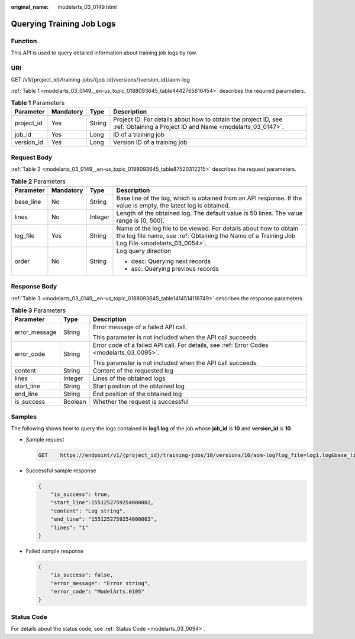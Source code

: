:original_name: modelarts_03_0149.html

.. _modelarts_03_0149:

Querying Training Job Logs
==========================

Function
--------

This API is used to query detailed information about training job logs by row.

URI
---

GET /v1/{project_id}/training-jobs/{job_id}/versions/{version_id}/aom-log

:ref:`Table 1 <modelarts_03_0149__en-us_topic_0188093645_table4442765616454>` describes the required parameters.

.. _modelarts_03_0149__en-us_topic_0188093645_table4442765616454:

.. table:: **Table 1** Parameters

   +------------+-----------+--------+-----------------------------------------------------------------------------------------------------------------------------+
   | Parameter  | Mandatory | Type   | Description                                                                                                                 |
   +============+===========+========+=============================================================================================================================+
   | project_id | Yes       | String | Project ID. For details about how to obtain the project ID, see :ref:`Obtaining a Project ID and Name <modelarts_03_0147>`. |
   +------------+-----------+--------+-----------------------------------------------------------------------------------------------------------------------------+
   | job_id     | Yes       | Long   | ID of a training job                                                                                                        |
   +------------+-----------+--------+-----------------------------------------------------------------------------------------------------------------------------+
   | version_id | Yes       | Long   | Version ID of a training job                                                                                                |
   +------------+-----------+--------+-----------------------------------------------------------------------------------------------------------------------------+

Request Body
------------

:ref:`Table 2 <modelarts_03_0149__en-us_topic_0188093645_table87520312215>` describes the request parameters.

.. _modelarts_03_0149__en-us_topic_0188093645_table87520312215:

.. table:: **Table 2** Parameters

   +-----------------+-----------------+-----------------+---------------------------------------------------------------------------------------------------------------------------------------------------------------------+
   | Parameter       | Mandatory       | Type            | Description                                                                                                                                                         |
   +=================+=================+=================+=====================================================================================================================================================================+
   | base_line       | No              | String          | Base line of the log, which is obtained from an API response. If the value is empty, the latest log is obtained.                                                    |
   +-----------------+-----------------+-----------------+---------------------------------------------------------------------------------------------------------------------------------------------------------------------+
   | lines           | No              | Integer         | Length of the obtained log. The default value is 50 lines. The value range is [0, 500].                                                                             |
   +-----------------+-----------------+-----------------+---------------------------------------------------------------------------------------------------------------------------------------------------------------------+
   | log_file        | Yes             | String          | Name of the log file to be viewed. For details about how to obtain the log file name, see :ref:`Obtaining the Name of a Training Job Log File <modelarts_03_0054>`. |
   +-----------------+-----------------+-----------------+---------------------------------------------------------------------------------------------------------------------------------------------------------------------+
   | order           | No              | String          | Log query direction                                                                                                                                                 |
   |                 |                 |                 |                                                                                                                                                                     |
   |                 |                 |                 | -  desc: Querying next records                                                                                                                                      |
   |                 |                 |                 | -  asc: Querying previous records                                                                                                                                   |
   +-----------------+-----------------+-----------------+---------------------------------------------------------------------------------------------------------------------------------------------------------------------+

Response Body
-------------

:ref:`Table 3 <modelarts_03_0149__en-us_topic_0188093645_table1414514116749>` describes the response parameters.

.. _modelarts_03_0149__en-us_topic_0188093645_table1414514116749:

.. table:: **Table 3** Parameters

   +-----------------------+-----------------------+-------------------------------------------------------------------------------------------+
   | Parameter             | Type                  | Description                                                                               |
   +=======================+=======================+===========================================================================================+
   | error_message         | String                | Error message of a failed API call.                                                       |
   |                       |                       |                                                                                           |
   |                       |                       | This parameter is not included when the API call succeeds.                                |
   +-----------------------+-----------------------+-------------------------------------------------------------------------------------------+
   | error_code            | String                | Error code of a failed API call. For details, see :ref:`Error Codes <modelarts_03_0095>`. |
   |                       |                       |                                                                                           |
   |                       |                       | This parameter is not included when the API call succeeds.                                |
   +-----------------------+-----------------------+-------------------------------------------------------------------------------------------+
   | content               | String                | Content of the requested log                                                              |
   +-----------------------+-----------------------+-------------------------------------------------------------------------------------------+
   | lines                 | Integer               | Lines of the obtained logs                                                                |
   +-----------------------+-----------------------+-------------------------------------------------------------------------------------------+
   | start_line            | String                | Start position of the obtained log                                                        |
   +-----------------------+-----------------------+-------------------------------------------------------------------------------------------+
   | end_line              | String                | End position of the obtained log                                                          |
   +-----------------------+-----------------------+-------------------------------------------------------------------------------------------+
   | is_success            | Boolean               | Whether the request is successful                                                         |
   +-----------------------+-----------------------+-------------------------------------------------------------------------------------------+

Samples
-------

The following shows how to query the logs contained in **log1.log** of the job whose **job_id** is **10** and **version_id** is **10**.

-  Sample request

   .. code-block:: text

      GET    https://endpoint/v1/{project_id}/training-jobs/10/versions/10/aom-log?log_file=log1.log&base_line= 1551252759254000002&lines=50&order=desc

-  Successful sample response

   .. code-block::

      {
          "is_success": true,
          "start_line":1551252759254000002,
          "content": "Log string",
          "end_line": "1551252759254000003",
          "lines": "1"
      }

-  Failed sample response

   .. code-block::

      {
          "is_success": false,
          "error_message": "Error string",
          "error_code": "ModelArts.0105"
      }

Status Code
-----------

For details about the status code, see :ref:`Status Code <modelarts_03_0094>`.
